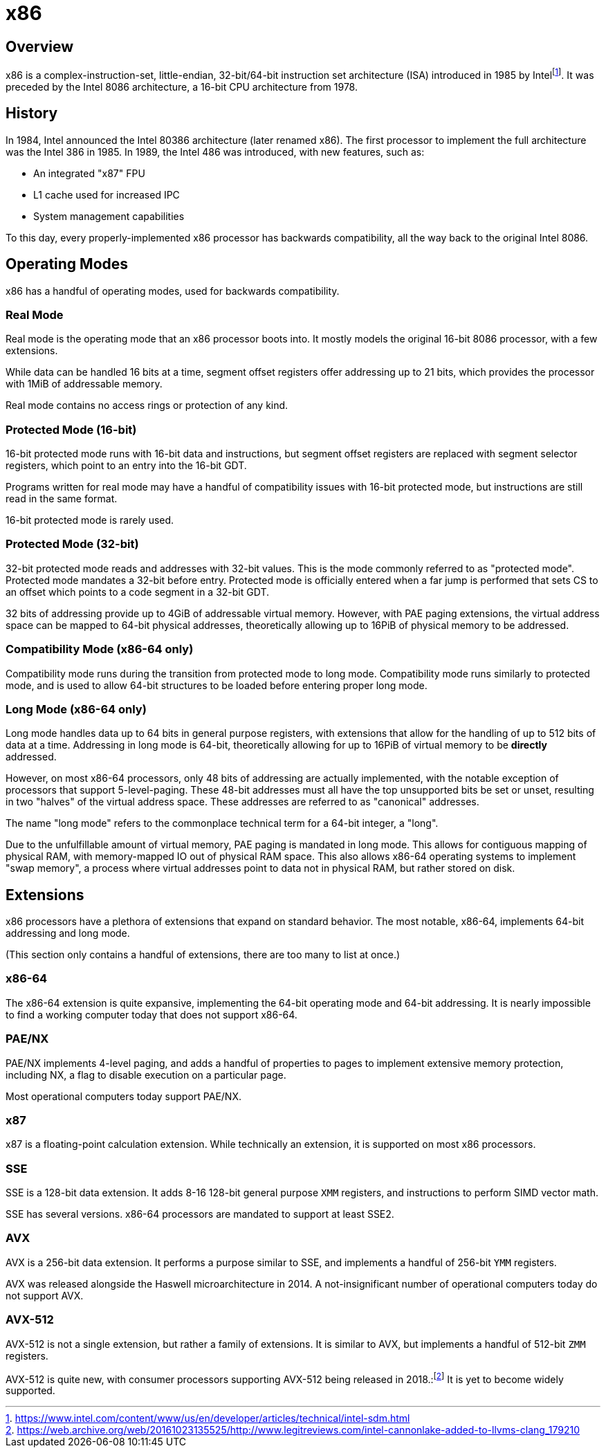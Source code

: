 = x86
:description: Description and brief history of the x86 CPU architecture
:keywords: x86, architecture
:page-category: x86

== Overview
x86 is a complex-instruction-set, little-endian, 32-bit/64-bit instruction set architecture (ISA) introduced in 1985 by Intelfootnote:[https://www.intel.com/content/www/us/en/developer/articles/technical/intel-sdm.html]. It was preceded by the Intel 8086 architecture, a 16-bit CPU architecture from 1978.

== History
In 1984, Intel announced the Intel 80386 architecture (later renamed x86). The first processor to implement the full architecture was the Intel 386 in 1985. In 1989, the Intel 486 was introduced, with new features, such as:

 - An integrated "x87" FPU
 - L1 cache used for increased IPC
 - System management capabilities

To this day, every properly-implemented x86 processor has backwards compatibility, all the way back to the original Intel 8086.

== Operating Modes

x86 has a handful of operating modes, used for backwards compatibility.

=== Real Mode
Real mode is the operating mode that an x86 processor boots into. It mostly models the original 16-bit 8086 processor, with a few extensions.

While data can be handled 16 bits at a time, segment offset registers offer addressing up to 21 bits, which provides the processor with 1MiB of addressable memory.

Real mode contains no access rings or protection of any kind.

=== Protected Mode (16-bit)
16-bit protected mode runs with 16-bit data and instructions, but segment offset registers are replaced with segment selector registers, which point to an entry into the 16-bit GDT.

Programs written for real mode may have a handful of compatibility issues with 16-bit protected mode, but instructions are still read in the same format.

16-bit protected mode is rarely used.

=== Protected Mode (32-bit)
32-bit protected mode reads and addresses with 32-bit values. This is the mode commonly referred to as "protected mode". Protected mode mandates a 32-bit before entry. Protected mode is officially entered when a far jump is performed that sets CS to an offset which points to a code segment in a 32-bit GDT.

32 bits of addressing provide up to 4GiB of addressable virtual memory. However, with PAE paging extensions, the virtual address space can be mapped to 64-bit physical addresses, theoretically allowing up to 16PiB of physical memory to be addressed.

=== Compatibility Mode (x86-64 only)
Compatibility mode runs during the transition from protected mode to long mode. Compatibility mode runs similarly to protected mode, and is used to allow 64-bit structures to be loaded before entering proper long mode.

=== Long Mode (x86-64 only)
Long mode handles data up to 64 bits in general purpose registers, with extensions that allow for the handling of up to 512 bits of data at a time. Addressing in long mode is 64-bit, theoretically allowing for up to 16PiB of virtual memory to be *directly* addressed.

However, on most x86-64 processors, only 48 bits of addressing are actually implemented, with the notable exception of processors that support 5-level-paging. These 48-bit addresses must all have the top unsupported bits be set or unset, resulting in two "halves" of the virtual address space. These addresses are referred to as "canonical" addresses.

The name "long mode" refers to the commonplace technical term for a 64-bit integer, a "long".

Due to the unfulfillable amount of virtual memory, PAE paging is mandated in long mode. This allows for contiguous mapping of physical RAM, with memory-mapped IO out of physical RAM space. This also allows x86-64 operating systems to implement "swap memory", a process where virtual addresses point to data not in physical RAM, but rather stored on disk.

== Extensions
x86 processors have a plethora of extensions that expand on standard behavior. The most notable, x86-64, implements 64-bit addressing and long mode. 

(This section only contains a handful of extensions, there are too many to list at once.)

=== x86-64
The x86-64 extension is quite expansive, implementing the 64-bit operating mode and 64-bit addressing. It is nearly impossible to find a working computer today that does not support x86-64.

=== PAE/NX
PAE/NX implements 4-level paging, and adds a handful of properties to pages to implement extensive memory protection, including NX, a flag to disable execution on a particular page. 

Most operational computers today support PAE/NX.

=== x87
x87 is a floating-point calculation extension. While technically an extension, it is supported on most x86 processors.

=== SSE
SSE is a 128-bit data extension. It adds 8-16 128-bit general purpose `XMM` registers, and instructions to perform SIMD vector math. 

SSE has several versions. x86-64 processors are mandated to support at least SSE2.

=== AVX
AVX is a 256-bit data extension. It performs a purpose similar to SSE, and implements a handful of 256-bit `YMM` registers.

AVX was released alongside the Haswell microarchitecture in 2014. A not-insignificant number of operational computers today do not support AVX.

=== AVX-512
AVX-512 is not a single extension, but rather a family of extensions. It is similar to AVX, but implements a handful of 512-bit `ZMM` registers.

AVX-512 is quite new, with consumer processors supporting AVX-512 being released in 2018.:footnote:[https://web.archive.org/web/20161023135525/http://www.legitreviews.com/intel-cannonlake-added-to-llvms-clang_179210] It is yet to become widely supported.
